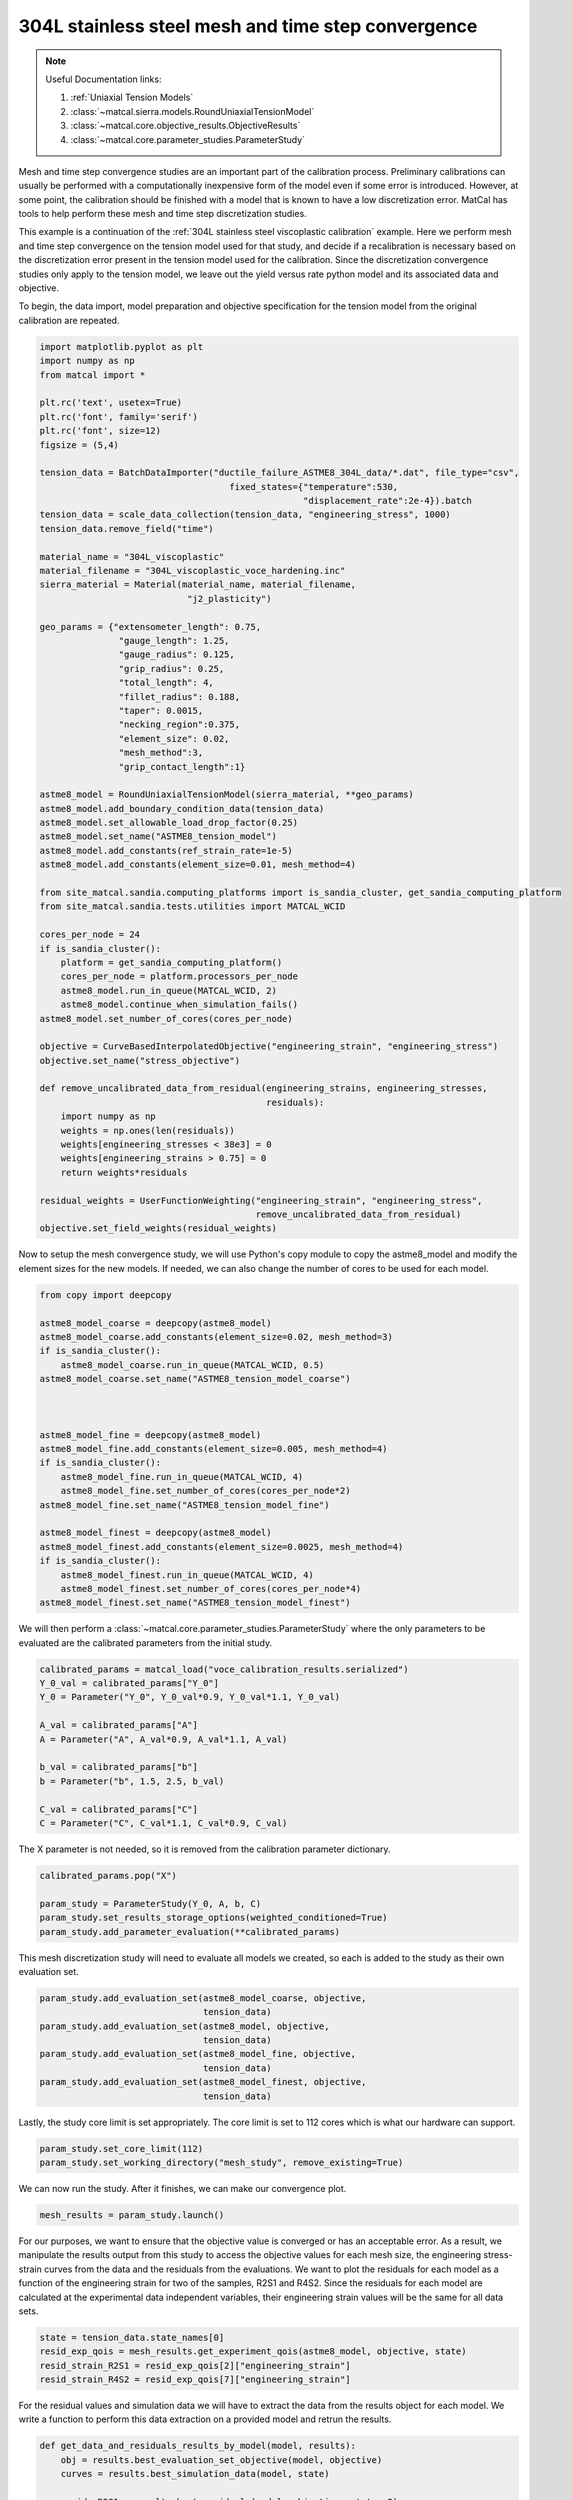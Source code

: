 
.. DO NOT EDIT.
.. THIS FILE WAS AUTOMATICALLY GENERATED BY SPHINX-GALLERY.
.. TO MAKE CHANGES, EDIT THE SOURCE PYTHON FILE:
.. "advanced_examples/304L_viscoplastic_calibration/plot_304L_d_tension_convergence_study_cluster.py"
.. LINE NUMBERS ARE GIVEN BELOW.

.. only:: html

    .. note::
        :class: sphx-glr-download-link-note

        :ref:`Go to the end <sphx_glr_download_advanced_examples_304L_viscoplastic_calibration_plot_304L_d_tension_convergence_study_cluster.py>`
        to download the full example code.

.. rst-class:: sphx-glr-example-title

.. _sphx_glr_advanced_examples_304L_viscoplastic_calibration_plot_304L_d_tension_convergence_study_cluster.py:


304L stainless steel mesh and time step convergence
---------------------------------------------------

.. note::
    Useful Documentation links:

    #. :ref:`Uniaxial Tension Models`
    #. :class:`~matcal.sierra.models.RoundUniaxialTensionModel`
    #. :class:`~matcal.core.objective_results.ObjectiveResults`
    #. :class:`~matcal.core.parameter_studies.ParameterStudy`

.. GENERATED FROM PYTHON SOURCE LINES 15-35

Mesh and time step convergence studies are an important part of the calibration process. 
Preliminary calibrations can usually be performed
with a computationally inexpensive form of the model even if some error is introduced. 
However, at some point, the calibration
should be finished with a model that is known to have a low discretization error. 
MatCal has tools 
to help perform these mesh and time step discretization studies. 

This example is a continuation of the 
:ref:`304L stainless steel viscoplastic calibration` example. 
Here we perform mesh and time step convergence on the tension model used for that study, 
and decide if a recalibration is necessary based on 
the discretization error present in the tension model used for the calibration. 
Since the discretization convergence studies only apply to the tension
model, we leave out the yield versus rate python model and its associated data and objective. 

To begin, the data import, model preparation 
and objective specification for the tension model from the original calibration
are repeated.


.. GENERATED FROM PYTHON SOURCE LINES 35-100

.. code-block:: Python

    import matplotlib.pyplot as plt
    import numpy as np
    from matcal import *

    plt.rc('text', usetex=True)
    plt.rc('font', family='serif')
    plt.rc('font', size=12)
    figsize = (5,4)

    tension_data = BatchDataImporter("ductile_failure_ASTME8_304L_data/*.dat", file_type="csv", 
                                        fixed_states={"temperature":530, 
                                                      "displacement_rate":2e-4}).batch
    tension_data = scale_data_collection(tension_data, "engineering_stress", 1000)
    tension_data.remove_field("time")

    material_name = "304L_viscoplastic"
    material_filename = "304L_viscoplastic_voce_hardening.inc"
    sierra_material = Material(material_name, material_filename,
                                "j2_plasticity")

    geo_params = {"extensometer_length": 0.75,
                   "gauge_length": 1.25, 
                   "gauge_radius": 0.125, 
                   "grip_radius": 0.25, 
                   "total_length": 4, 
                   "fillet_radius": 0.188,
                   "taper": 0.0015,
                   "necking_region":0.375,
                   "element_size": 0.02,
                   "mesh_method":3, 
                   "grip_contact_length":1}

    astme8_model = RoundUniaxialTensionModel(sierra_material, **geo_params)            
    astme8_model.add_boundary_condition_data(tension_data) 
    astme8_model.set_allowable_load_drop_factor(0.25)
    astme8_model.set_name("ASTME8_tension_model")
    astme8_model.add_constants(ref_strain_rate=1e-5)
    astme8_model.add_constants(element_size=0.01, mesh_method=4)

    from site_matcal.sandia.computing_platforms import is_sandia_cluster, get_sandia_computing_platform
    from site_matcal.sandia.tests.utilities import MATCAL_WCID

    cores_per_node = 24
    if is_sandia_cluster():
        platform = get_sandia_computing_platform()
        cores_per_node = platform.processors_per_node
        astme8_model.run_in_queue(MATCAL_WCID, 2)
        astme8_model.continue_when_simulation_fails()
    astme8_model.set_number_of_cores(cores_per_node)

    objective = CurveBasedInterpolatedObjective("engineering_strain", "engineering_stress")
    objective.set_name("stress_objective")

    def remove_uncalibrated_data_from_residual(engineering_strains, engineering_stresses, 
                                               residuals):
        import numpy as np
        weights = np.ones(len(residuals))
        weights[engineering_stresses < 38e3] = 0
        weights[engineering_strains > 0.75] = 0
        return weights*residuals

    residual_weights = UserFunctionWeighting("engineering_strain", "engineering_stress", 
                                             remove_uncalibrated_data_from_residual)
    objective.set_field_weights(residual_weights)








.. GENERATED FROM PYTHON SOURCE LINES 101-105

Now to setup the mesh convergence study, we will use Python's copy
module to copy the astme8_model and modify the element sizes 
for the new models. If needed, we can also change the 
number of cores to be used for each model.

.. GENERATED FROM PYTHON SOURCE LINES 105-129

.. code-block:: Python

    from copy import deepcopy

    astme8_model_coarse = deepcopy(astme8_model)
    astme8_model_coarse.add_constants(element_size=0.02, mesh_method=3)
    if is_sandia_cluster():
        astme8_model_coarse.run_in_queue(MATCAL_WCID, 0.5)
    astme8_model_coarse.set_name("ASTME8_tension_model_coarse")



    astme8_model_fine = deepcopy(astme8_model)
    astme8_model_fine.add_constants(element_size=0.005, mesh_method=4)
    if is_sandia_cluster():
        astme8_model_fine.run_in_queue(MATCAL_WCID, 4)
        astme8_model_fine.set_number_of_cores(cores_per_node*2)
    astme8_model_fine.set_name("ASTME8_tension_model_fine")

    astme8_model_finest = deepcopy(astme8_model)
    astme8_model_finest.add_constants(element_size=0.0025, mesh_method=4)
    if is_sandia_cluster():
        astme8_model_finest.run_in_queue(MATCAL_WCID, 4)
        astme8_model_finest.set_number_of_cores(cores_per_node*4)
    astme8_model_finest.set_name("ASTME8_tension_model_finest")








.. GENERATED FROM PYTHON SOURCE LINES 130-133

We will then perform a :class:`~matcal.core.parameter_studies.ParameterStudy` 
where the only parameters
to be evaluated are the calibrated parameters from the initial study.

.. GENERATED FROM PYTHON SOURCE LINES 133-146

.. code-block:: Python

    calibrated_params = matcal_load("voce_calibration_results.serialized")
    Y_0_val = calibrated_params["Y_0"]
    Y_0 = Parameter("Y_0", Y_0_val*0.9, Y_0_val*1.1, Y_0_val)

    A_val = calibrated_params["A"]
    A = Parameter("A", A_val*0.9, A_val*1.1, A_val)

    b_val = calibrated_params["b"]
    b = Parameter("b", 1.5, 2.5, b_val)

    C_val = calibrated_params["C"]
    C = Parameter("C", C_val*1.1, C_val*0.9, C_val)








.. GENERATED FROM PYTHON SOURCE LINES 147-149

The X parameter is not needed, so it is removed from the 
calibration parameter dictionary.

.. GENERATED FROM PYTHON SOURCE LINES 149-155

.. code-block:: Python

    calibrated_params.pop("X")

    param_study = ParameterStudy(Y_0, A, b, C)
    param_study.set_results_storage_options(weighted_conditioned=True)
    param_study.add_parameter_evaluation(**calibrated_params)








.. GENERATED FROM PYTHON SOURCE LINES 156-159

This mesh discretization study will need to evaluate all models we created,
so each is added to the study
as their own evaluation set.  

.. GENERATED FROM PYTHON SOURCE LINES 159-168

.. code-block:: Python

    param_study.add_evaluation_set(astme8_model_coarse, objective, 
                                   tension_data)
    param_study.add_evaluation_set(astme8_model, objective,
                                   tension_data)
    param_study.add_evaluation_set(astme8_model_fine, objective,
                                   tension_data)
    param_study.add_evaluation_set(astme8_model_finest, objective, 
                                   tension_data)








.. GENERATED FROM PYTHON SOURCE LINES 169-171

Lastly, the study core limit is set appropriately. 
The core limit is set to 112 cores which is what our hardware can support.

.. GENERATED FROM PYTHON SOURCE LINES 171-173

.. code-block:: Python

    param_study.set_core_limit(112)
    param_study.set_working_directory("mesh_study", remove_existing=True)







.. GENERATED FROM PYTHON SOURCE LINES 174-176

We can now run the study. After it finishes, we can make our 
convergence plot. 

.. GENERATED FROM PYTHON SOURCE LINES 176-178

.. code-block:: Python

    mesh_results = param_study.launch()








.. GENERATED FROM PYTHON SOURCE LINES 179-190

For our purposes, we want to ensure that 
the objective value is converged or has an acceptable error. As 
a result, we manipulate the results output from this study 
to access the objective values for each mesh size, 
the engineering stress-strain curves from the data 
and the residuals from the evaluations. 
We want to plot the residuals for each model as a function of the 
engineering strain for two of the samples, R2S1 and R4S2. Since 
the residuals for each model are calculated at the experimental data 
independent variables, their engineering strain values will be the same 
for all data sets.

.. GENERATED FROM PYTHON SOURCE LINES 190-195

.. code-block:: Python

    state = tension_data.state_names[0]
    resid_exp_qois = mesh_results.get_experiment_qois(astme8_model, objective, state)
    resid_strain_R2S1 = resid_exp_qois[2]["engineering_strain"]
    resid_strain_R4S2 = resid_exp_qois[7]["engineering_strain"]








.. GENERATED FROM PYTHON SOURCE LINES 196-200

For the residual values and simulation data we will have to extract the 
data from the results object for each model. We write a function
to perform this data extraction on a provided model and 
retrun the results.

.. GENERATED FROM PYTHON SOURCE LINES 200-215

.. code-block:: Python

    def get_data_and_residuals_results_by_model(model, results):
        obj = results.best_evaluation_set_objective(model, objective)
        curves = results.best_simulation_data(model, state)
    
        resids_R2S1 = results.best_residuals(model, objective, state, 2)
        resids_R4S2 = results.best_residuals(model, objective, state, 7)
        weight_cond_resids_R2S1 = results.best_weighted_conditioned_residuals(model, objective, 
                                                                              state, 2)

        weight_cond_resids_R4S2 = results.best_weighted_conditioned_residuals(model, objective, 
                                                                              state, 7)

        return (obj, curves, resids_R2S1, resids_R4S2, 
                weight_cond_resids_R2S1, weight_cond_resids_R4S2)








.. GENERATED FROM PYTHON SOURCE LINES 216-217

Next, we apply the function to each model and organize the data for plotting.

.. GENERATED FROM PYTHON SOURCE LINES 217-253

.. code-block:: Python

    coarse_results = get_data_and_residuals_results_by_model(astme8_model_coarse, 
                                                             mesh_results)
    coarse_objective_results = coarse_results[0]
    coarse_curves = coarse_results[1]
    coarse_resids_R2S1 = coarse_results[2]
    coarse_resids_R4S2 = coarse_results[3]
    coarse_weight_cond_resids_R2S1 = coarse_results[4]
    coarse_weight_cond_resids_R4S2 = coarse_results[5]

    orig_results = get_data_and_residuals_results_by_model(astme8_model, 
                                                             mesh_results)
    orig_objective_results = orig_results[0]
    orig_curves = orig_results[1]
    orig_resids_R2S1 = orig_results[2]
    orig_resids_R4S2 = orig_results[3]
    orig_weight_cond_resids_R2S1 = orig_results[4]
    orig_weight_cond_resids_R4S2 = orig_results[5]

    fine_results = get_data_and_residuals_results_by_model(astme8_model_fine, 
                                                             mesh_results)
    fine_objective_results = fine_results[0]
    fine_curves = fine_results[1]
    fine_resids_R2S1 = fine_results[2]
    fine_resids_R4S2 = fine_results[3]
    fine_weight_cond_resids_R2S1 = fine_results[4]
    fine_weight_cond_resids_R4S2 = fine_results[5]

    finest_results = get_data_and_residuals_results_by_model(astme8_model_finest, 
                                                             mesh_results)
    finest_objective_results = finest_results[0]
    finest_curves = finest_results[1]
    finest_resids_R2S1 = finest_results[2]
    finest_resids_R4S2 = finest_results[3]
    finest_weight_cond_resids_R2S1 = finest_results[4]
    finest_weight_cond_resids_R4S2 = finest_results[5]








.. GENERATED FROM PYTHON SOURCE LINES 254-257

We then 
use Matplotlib :cite:p:`matplotlib` to plot the objective values versus the element size.


.. GENERATED FROM PYTHON SOURCE LINES 257-265

.. code-block:: Python

    time_steps = np.array([0.02, 0.01, 0.005, 0.0025])
    objectives = np.array([coarse_objective_results, orig_objective_results, 
                           fine_objective_results, finest_objective_results])
    plt.figure(figsize=figsize,constrained_layout=True)
    plt.semilogx(time_steps, objectives/finest_objective_results, 'o-')
    plt.xlabel("element edge length (in)")
    plt.ylabel("normalized objective value")




.. image-sg:: /advanced_examples/304L_viscoplastic_calibration/images/sphx_glr_plot_304L_d_tension_convergence_study_cluster_001.png
   :alt: plot 304L d tension convergence study cluster
   :srcset: /advanced_examples/304L_viscoplastic_calibration/images/sphx_glr_plot_304L_d_tension_convergence_study_cluster_001.png
   :class: sphx-glr-single-img


.. rst-class:: sphx-glr-script-out

 .. code-block:: none

    /gpfs/knkarls/projects/matcal_oss/external_matcal/documentation/advanced_examples/304L_viscoplastic_calibration/plot_304L_d_tension_convergence_study_cluster.py:261: RuntimeWarning: invalid value encountered in divide
      plt.semilogx(time_steps, objectives/finest_objective_results, 'o-')

    Text(18.92641051136365, 0.5, 'normalized objective value')



.. GENERATED FROM PYTHON SOURCE LINES 266-271

We also plot the raw simulation stress/strain curves. Note that this is different
than the simulation QoIs used for the objective 
since the QoIs are the simulation curves interpolated 
to the experiment strain points. 


.. GENERATED FROM PYTHON SOURCE LINES 271-284

.. code-block:: Python

    plt.figure(figsize=figsize,constrained_layout=True)
    plt.plot(coarse_curves["engineering_strain"], 
             coarse_curves["engineering_stress"], label="0.02\" edge length")
    plt.plot(orig_curves["engineering_strain"], 
             orig_curves["engineering_stress"], label="0.01\" edge length")
    plt.plot(fine_curves["engineering_strain"], 
             fine_curves["engineering_stress"], label="0.005\" edge length")
    plt.plot(finest_curves["engineering_strain"], 
             finest_curves["engineering_stress"], label="0.0025\" edge length")
    plt.xlabel("engineering strain")
    plt.ylabel("engineering stress (psi)")
    plt.legend()




.. image-sg:: /advanced_examples/304L_viscoplastic_calibration/images/sphx_glr_plot_304L_d_tension_convergence_study_cluster_002.png
   :alt: plot 304L d tension convergence study cluster
   :srcset: /advanced_examples/304L_viscoplastic_calibration/images/sphx_glr_plot_304L_d_tension_convergence_study_cluster_002.png
   :class: sphx-glr-single-img


.. rst-class:: sphx-glr-script-out

 .. code-block:: none


    <matplotlib.legend.Legend object at 0x155498ab9b10>



.. GENERATED FROM PYTHON SOURCE LINES 285-297

These plots show the objective is converging with reduced element 
size and the objective values change ~1\% or less with element 
size less than or equal to 0.005". As a result, we will consider
the model with the 0.005" elements to be accurate enough for 
our calibration purposes.

Finally, we plot the residuals 
for two of the experimental data sets, R2S1 and R4S2, by mesh size. 
to see if any portion of the stress-strain curve is more mesh sensitive.
We also plot the weighted and conditioned residuals
to observe the effect of the weighting applied.


.. GENERATED FROM PYTHON SOURCE LINES 297-318

.. code-block:: Python

    plt.figure(figsize=figsize,constrained_layout=True)
    plt.plot(resid_strain_R2S1, coarse_resids_R2S1["engineering_stress"],
              label="0.02\" edge length, R2S1")
    plt.plot(resid_strain_R2S1, orig_resids_R2S1["engineering_stress"], 
             label="0.01\" edge length, R2S1")
    plt.plot(resid_strain_R2S1, fine_resids_R2S1["engineering_stress"], 
             label="0.005\" edge length, R2S1")
    plt.plot(resid_strain_R2S1, finest_resids_R2S1["engineering_stress"], 
             label="0.0025\" edge length, R2S1")
    plt.plot(resid_strain_R4S2, coarse_resids_R4S2["engineering_stress"], 
             label="0.02\" edge length, R4S2")
    plt.plot(resid_strain_R4S2, orig_resids_R4S2["engineering_stress"], 
             label="0.01\" edge length, R4S2")
    plt.plot(resid_strain_R4S2, fine_resids_R4S2["engineering_stress"], 
             label="0.005\" edge length, R4S2")
    plt.plot(resid_strain_R4S2, finest_resids_R4S2["engineering_stress"], 
             label="0.0025\" edge length, R4S2")
    plt.xlabel("engineering strain")
    plt.ylabel("residual (psi)")
    plt.legend()




.. image-sg:: /advanced_examples/304L_viscoplastic_calibration/images/sphx_glr_plot_304L_d_tension_convergence_study_cluster_003.png
   :alt: plot 304L d tension convergence study cluster
   :srcset: /advanced_examples/304L_viscoplastic_calibration/images/sphx_glr_plot_304L_d_tension_convergence_study_cluster_003.png
   :class: sphx-glr-single-img


.. rst-class:: sphx-glr-script-out

 .. code-block:: none


    <matplotlib.legend.Legend object at 0x15549871cb50>



.. GENERATED FROM PYTHON SOURCE LINES 319-328

In this first plot, it is clear that the residuals 
are highest near the regions that were removed 
using the :class:`~matcal.core.residuals.UserFunctionWeighting`
object. However, the residual behavior in the two regions differ
because little variability is displayed in the elastic region for the two observed 
data sets and different mesh sizes 
while at the unloading portion of the curve the residuals 
are much more sensitive to data set and mesh size. In fact, 
the raw residuals are clearly not converging in this region.

.. GENERATED FROM PYTHON SOURCE LINES 328-350

.. code-block:: Python


    plt.figure(figsize=figsize,constrained_layout=True)
    plt.plot(resid_strain_R2S1, coarse_weight_cond_resids_R2S1["engineering_stress"], 
             label="0.02\" edge length, R2S1")
    plt.plot(resid_strain_R2S1, orig_weight_cond_resids_R2S1["engineering_stress"], 
             label="0.01\" edge length, R2S1")
    plt.plot(resid_strain_R2S1, fine_weight_cond_resids_R2S1["engineering_stress"], 
             label="0.005\" edge length, R2S1")
    plt.plot(resid_strain_R2S1, finest_weight_cond_resids_R2S1["engineering_stress"], 
             label="0.0025\" edge length, R2S1")
    plt.plot(resid_strain_R4S2, coarse_weight_cond_resids_R4S2["engineering_stress"], 
             label="0.02\" edge length, R4S2")
    plt.plot(resid_strain_R4S2, orig_weight_cond_resids_R4S2["engineering_stress"], 
             label="0.01\" edge length, R4S2")
    plt.plot(resid_strain_R4S2, fine_weight_cond_resids_R4S2["engineering_stress"], 
             label="0.005\" edge length, R4S2")
    plt.plot(resid_strain_R4S2, finest_weight_cond_resids_R4S2["engineering_stress"], 
             label="0.0025\" edge length, R4S2")
    plt.xlabel("engineering strain")
    plt.ylabel("weighted/conditioned residual ()")
    plt.legend()




.. image-sg:: /advanced_examples/304L_viscoplastic_calibration/images/sphx_glr_plot_304L_d_tension_convergence_study_cluster_004.png
   :alt: plot 304L d tension convergence study cluster
   :srcset: /advanced_examples/304L_viscoplastic_calibration/images/sphx_glr_plot_304L_d_tension_convergence_study_cluster_004.png
   :class: sphx-glr-single-img


.. rst-class:: sphx-glr-script-out

 .. code-block:: none


    <matplotlib.legend.Legend object at 0x155498b33d10>



.. GENERATED FROM PYTHON SOURCE LINES 351-366

In the second plot, the weighting has removed parts of 
the problematic portions of the stress-strain curve as 
discussed in the original calibration example. A significant 
portion of the elastic region and unloading region of the data
no longer contributes to the residual. Although the elastic 
region of the curve likely had no effect on this convergence study, 
not removing the tail end of the unloading region 
likely would have prevented convergence for
this problem and meshes studied. 

With the mesh size selected, 
a similar study can also be performed for time step convergence.
We start by first updating the model constants from each model 
to the mesh size selected above. We can then change 
the number of time steps the models will target.

.. GENERATED FROM PYTHON SOURCE LINES 366-392

.. code-block:: Python

    if is_sandia_cluster():
        astme8_model_coarse.run_in_queue(MATCAL_WCID, 2)
        astme8_model_coarse.set_number_of_cores(cores_per_node*2)
    astme8_model_coarse.add_constants(element_size=0.005, mesh_method=4)
    astme8_model_coarse.set_number_of_time_steps(150)

    astme8_model.set_number_of_time_steps(300)
    astme8_model.add_constants(element_size=0.005, mesh_method=4)
    if is_sandia_cluster():
        astme8_model.run_in_queue(MATCAL_WCID, 4)
        astme8_model.set_number_of_cores(cores_per_node*2)

    astme8_model_fine.set_number_of_time_steps(600)
    if is_sandia_cluster():
        astme8_model_fine.run_in_queue(MATCAL_WCID, 4)
        astme8_model_fine.set_number_of_cores(cores_per_node*3)
    astme8_model_fine.add_constants(element_size=0.005, mesh_method=4)

    astme8_model_finest = deepcopy(astme8_model_fine)
    astme8_model_finest.set_number_of_time_steps(1200)
    if is_sandia_cluster():
        astme8_model_finest.run_in_queue(MATCAL_WCID, 4)
        astme8_model_finest.set_number_of_cores(cores_per_node*4)
    astme8_model_finest.add_constants(element_size=0.005, mesh_method=4)
    astme8_model_finest.set_name("ASTME8_tension_model_finest")








.. GENERATED FROM PYTHON SOURCE LINES 393-394

Next, we re-create a new study to be launched with the updated models.

.. GENERATED FROM PYTHON SOURCE LINES 394-410

.. code-block:: Python

    param_study = ParameterStudy(Y_0, A, b, C)
    param_study.set_results_storage_options(weighted_conditioned=True)
    param_study.add_parameter_evaluation(**calibrated_params)
    param_study.add_evaluation_set(astme8_model_coarse, 
                                   objective, tension_data)
    param_study.add_evaluation_set(astme8_model, 
                                   objective, tension_data)
    param_study.add_evaluation_set(astme8_model_fine, 
                                   objective, tension_data)
    param_study.add_evaluation_set(astme8_model_finest, 
                                   objective, tension_data)
    param_study.set_core_limit(112)
    param_study.set_working_directory("time_step_study", remove_existing=True)

    time_step_results = param_study.launch()








.. GENERATED FROM PYTHON SOURCE LINES 411-422

Once again, we can make our 
convergence plot using Matplotlib after 
extracting the desired data from the study results.
The number of time steps specified using the model method 
:meth:`~matcal.sierra.models.RoundUniaxialTensionModel.set_number_of_time_steps`
is only a target number of time steps. The model may change this with 
adaptive time stepping which is used to increase model reliability.
As a result, we
obtain two values from each completed model for the convergence plot: the number of actual 
time steps that the simulation took and the objective for that result. Once again, we 
also plot the simulation data curves for each case.

.. GENERATED FROM PYTHON SOURCE LINES 422-469

.. code-block:: Python

    coarse_results = get_data_and_residuals_results_by_model(astme8_model_coarse, 
                                                             time_step_results)
    coarse_objective_results = coarse_results[0]
    coarse_curves = coarse_results[1]
    coarse_num_time_steps = len(coarse_curves)

    orig_results = get_data_and_residuals_results_by_model(astme8_model, 
                                                           time_step_results)
    orig_objective_results = orig_results[0]
    orig_curves = orig_results[1]
    mid_num_time_steps = len(orig_curves)

    fine_results = get_data_and_residuals_results_by_model(astme8_model_fine, 
                                                           time_step_results)
    fine_objective_results = fine_results[0]
    fine_curves = fine_results[1]
    fine_num_time_steps = len(fine_curves)

    finest_results = get_data_and_residuals_results_by_model(astme8_model_finest, 
                                                             time_step_results)
    finest_objective_results = finest_results[0]
    finest_curves = finest_results[1]
    finer_num_time_steps  = len(finest_curves)

    plt.figure(figsize=figsize,constrained_layout=True)
    time_steps = np.array([coarse_num_time_steps, mid_num_time_steps, 
                           fine_num_time_steps, finer_num_time_steps])
    objectives = np.array([coarse_objective_results, orig_objective_results, 
                           fine_objective_results, finest_objective_results])
    plt.semilogx(time_steps, objectives/finest_objective_results, 'o-')
    plt.xlabel("number of time steps")
    plt.ylabel("normalized objective value")

    plt.figure(figsize=figsize, constrained_layout=True)
    plt.plot(coarse_curves["engineering_strain"], coarse_curves["engineering_stress"], 
             label=f"{coarse_num_time_steps} time steps")
    plt.plot(orig_curves["engineering_strain"], orig_curves["engineering_stress"], 
             label=f"{mid_num_time_steps} time steps")
    plt.plot(fine_curves["engineering_strain"], fine_curves["engineering_stress"], 
             label=f"{fine_num_time_steps} time steps")
    plt.plot(finest_curves["engineering_strain"], finest_curves["engineering_stress"], 
             label=f"{finer_num_time_steps} time steps")
    plt.xlabel("engineering strain")
    plt.ylabel("engineering stress (psi)")
    plt.legend()
    plt.show()




.. rst-class:: sphx-glr-horizontal


    *

      .. image-sg:: /advanced_examples/304L_viscoplastic_calibration/images/sphx_glr_plot_304L_d_tension_convergence_study_cluster_005.png
         :alt: plot 304L d tension convergence study cluster
         :srcset: /advanced_examples/304L_viscoplastic_calibration/images/sphx_glr_plot_304L_d_tension_convergence_study_cluster_005.png
         :class: sphx-glr-multi-img

    *

      .. image-sg:: /advanced_examples/304L_viscoplastic_calibration/images/sphx_glr_plot_304L_d_tension_convergence_study_cluster_006.png
         :alt: plot 304L d tension convergence study cluster
         :srcset: /advanced_examples/304L_viscoplastic_calibration/images/sphx_glr_plot_304L_d_tension_convergence_study_cluster_006.png
         :class: sphx-glr-multi-img


.. rst-class:: sphx-glr-script-out

 .. code-block:: none

    /gpfs/knkarls/projects/matcal_oss/external_matcal/documentation/advanced_examples/304L_viscoplastic_calibration/plot_304L_d_tension_convergence_study_cluster.py:451: RuntimeWarning: invalid value encountered in divide
      plt.semilogx(time_steps, objectives/finest_objective_results, 'o-')




.. GENERATED FROM PYTHON SOURCE LINES 470-480

These plots show the objective is converging with 
increased time steps and the objective value change becomes ~1\% or less with 300 
or more time steps. As a result, we will consider
the model with 300 or more time steps to be accurate enough for 
our calibration purposes. This happens to be the default value for the MatCal generated
models' target number of time steps. Note that the converged number of time steps
will be boundary value problem dependent and time step convergence 
should always be performed as part of the calibration process.
Based on these findings, the calibration can be finalized with 
a recalibration using a model with element sizes of 0.005" and more than 300 time steps.


.. rst-class:: sphx-glr-timing

   **Total running time of the script:** (109 minutes 37.482 seconds)


.. _sphx_glr_download_advanced_examples_304L_viscoplastic_calibration_plot_304L_d_tension_convergence_study_cluster.py:

.. only:: html

  .. container:: sphx-glr-footer sphx-glr-footer-example

    .. container:: sphx-glr-download sphx-glr-download-jupyter

      :download:`Download Jupyter notebook: plot_304L_d_tension_convergence_study_cluster.ipynb <plot_304L_d_tension_convergence_study_cluster.ipynb>`

    .. container:: sphx-glr-download sphx-glr-download-python

      :download:`Download Python source code: plot_304L_d_tension_convergence_study_cluster.py <plot_304L_d_tension_convergence_study_cluster.py>`

    .. container:: sphx-glr-download sphx-glr-download-zip

      :download:`Download zipped: plot_304L_d_tension_convergence_study_cluster.zip <plot_304L_d_tension_convergence_study_cluster.zip>`


.. only:: html

 .. rst-class:: sphx-glr-signature

    `Gallery generated by Sphinx-Gallery <https://sphinx-gallery.github.io>`_
